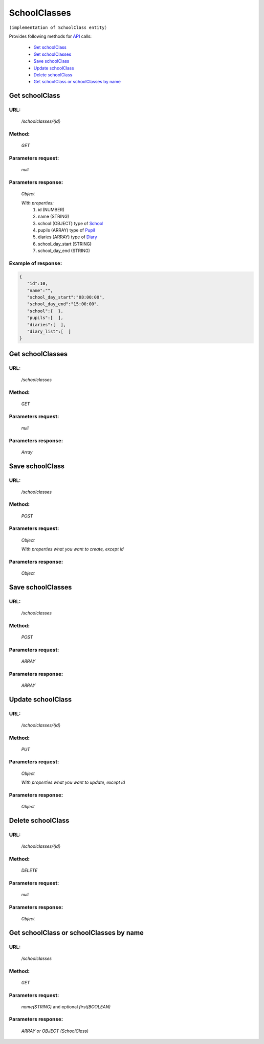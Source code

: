 ﻿SchoolClasses
=============

``(implementation of SchoolClass entity)``

Provides following methods for `API <index.html>`_ calls:

    * `Get schoolClass`_
    * `Get schoolClasses`_
    * `Save schoolClass`_
    * `Update schoolClass`_
    * `Delete schoolClass`_
    * `Get schoolClass or schoolClasses by name`_

.. _`Get schoolClass`:

Get schoolClass
---------------

URL:
~~~~
    */schoolclasses/{id}*

Method:
~~~~~~~
    *GET*

Parameters request:
~~~~~~~~~~~~~~~~~~~
    *null*

Parameters response:
~~~~~~~~~~~~~~~~~~~~
    *Object*

    *With properties:*
        #. id (NUMBER)
        #. name (STRING)
        #. school (OBJECT)
           type of `School <http://docs.ivis.se/en/latest/api/school.html>`_
        #. pupils (ARRAY)
           type of `Pupil <http://docs.ivis.se/en/latest/api/pupil.html>`_
        #. diaries (ARRAY)
           type of `Diary <http://docs.ivis.se/en/latest/api/diary.html>`_
        #. school_day_start (STRING)
        #. school_day_end (STRING)

Example of response:
~~~~~~~~~~~~~~~~~~~~

.. code-block:: json

    {
       "id":10,
       "name":"",
       "school_day_start":"08:00:00",
       "school_day_end":"15:00:00",
       "school":{  },
       "pupils":[  ],
       "diaries":[  ],
       "diary_list":[  ]
    }

.. _`Get schoolClasses`:

Get schoolClasses
-----------------

URL:
~~~~
    */schoolclasses*

Method:
~~~~~~~
    *GET*

Parameters request:
~~~~~~~~~~~~~~~~~~~
    *null*

Parameters response:
~~~~~~~~~~~~~~~~~~~~
    *Array*

.. seealso::
    Array consists of objects from `Get schoolClass`_ method

.. _`Save schoolClass`:

Save schoolClass
----------------

URL:
~~~~
    */schoolclasses*

Method:
~~~~~~~
    *POST*

Parameters request:
~~~~~~~~~~~~~~~~~~~
    *Object*

    *With properties what you want to create, except id*

.. seealso::
    Whole properties list you can see at `Get schoolClass`_

Parameters response:
~~~~~~~~~~~~~~~~~~~~
    *Object*

.. _`Save schoolClasses`:

Save schoolClasses
------------------

URL:
~~~~
    */schoolclasses*

Method:
~~~~~~~
    *POST*

Parameters request:
~~~~~~~~~~~~~~~~~~~
    *ARRAY*

Parameters response:
~~~~~~~~~~~~~~~~~~~~
    *ARRAY*

.. _`Update schoolClass`:

Update schoolClass
------------------

URL:
~~~~
    */schoolclasses/{id}*

Method:
~~~~~~~
    *PUT*

Parameters request:
~~~~~~~~~~~~~~~~~~~
    *Object*

    *With properties what you want to update, except id*

.. seealso::
    Whole properties list you can see at `Get schoolClass`_

Parameters response:
~~~~~~~~~~~~~~~~~~~~
    *Object*

.. _`Delete  schoolClass`:

Delete schoolClass
------------------

URL:
~~~~
    */schoolclasses/{id}*

Method:
~~~~~~~
    *DELETE*

Parameters request:
~~~~~~~~~~~~~~~~~~~
    *null*

Parameters response:
~~~~~~~~~~~~~~~~~~~~
    *Object*

.. _`Get schoolClass or schoolClasses by name`:

Get schoolClass or schoolClasses by name
----------------------------------------

URL:
~~~~
    */schoolclasses*

Method:
~~~~~~~
    *GET*

Parameters request:
~~~~~~~~~~~~~~~~~~~
    *name(STRING)*
    and optional *first(BOOLEAN)*

Parameters response:
~~~~~~~~~~~~~~~~~~~~
    *ARRAY or OBJECT (SchoolClass)*

